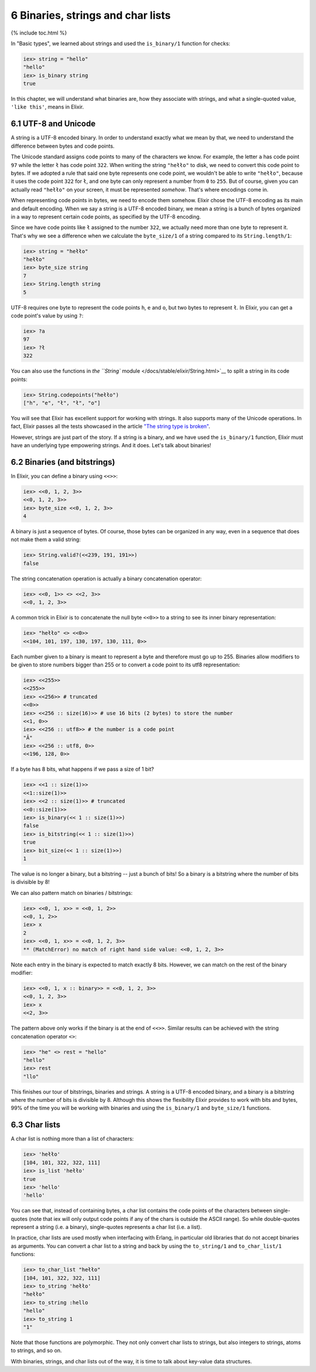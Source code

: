 6 Binaries, strings and char lists
==========================================================

{% include toc.html %}

In "Basic types", we learned about strings and used the ``is_binary/1``
function for checks:

.. code:: iex

    iex> string = "hello"
    "hello"
    iex> is_binary string
    true

In this chapter, we will understand what binaries are, how they
associate with strings, and what a single-quoted value, ``'like this'``,
means in Elixir.

6.1 UTF-8 and Unicode
---------------------

A string is a UTF-8 encoded binary. In order to understand exactly what
we mean by that, we need to understand the difference between bytes and
code points.

The Unicode standard assigns code points to many of the characters we
know. For example, the letter ``a`` has code point ``97`` while the
letter ``ł`` has code point ``322``. When writing the string ``"hełło"``
to disk, we need to convert this code point to bytes. If we adopted a
rule that said one byte represents one code point, we wouldn't be able
to write ``"hełło"``, because it uses the code point ``322`` for ``ł``,
and one byte can only represent a number from ``0`` to ``255``. But of
course, given you can actually read ``"hełło"`` on your screen, it must
be represented *somehow*. That's where encodings come in.

When representing code points in bytes, we need to encode them somehow.
Elixir chose the UTF-8 encoding as its main and default encoding. When
we say a string is a UTF-8 encoded binary, we mean a string is a bunch
of bytes organized in a way to represent certain code points, as
specified by the UTF-8 encoding.

Since we have code points like ``ł`` assigned to the number ``322``, we
actually need more than one byte to represent it. That's why we see a
difference when we calculate the ``byte_size/1`` of a string compared to
its ``String.length/1``:

.. code:: iex

    iex> string = "hełło"
    "hełło"
    iex> byte_size string
    7
    iex> String.length string
    5

UTF-8 requires one byte to represent the code points ``h``, ``e`` and
``o``, but two bytes to represent ``ł``. In Elixir, you can get a code
point's value by using ``?``:

.. code:: iex

    iex> ?a
    97
    iex> ?ł
    322

You can also use the functions in `the ``String``
module </docs/stable/elixir/String.html>`__ to split a string in its
code points:

.. code:: iex

    iex> String.codepoints("hełło")
    ["h", "e", "ł", "ł", "o"]

You will see that Elixir has excellent support for working with strings.
It also supports many of the Unicode operations. In fact, Elixir passes
all the tests showcased in the article `"The string type is
broken" <http://mortoray.com/2013/11/27/the-string-type-is-broken/>`__.

However, strings are just part of the story. If a string is a binary,
and we have used the ``is_binary/1`` function, Elixir must have an
underlying type empowering strings. And it does. Let's talk about
binaries!

6.2 Binaries (and bitstrings)
-----------------------------

In Elixir, you can define a binary using ``<<>>``:

.. code:: iex

    iex> <<0, 1, 2, 3>>
    <<0, 1, 2, 3>>
    iex> byte_size <<0, 1, 2, 3>>
    4

A binary is just a sequence of bytes. Of course, those bytes can be
organized in any way, even in a sequence that does not make them a valid
string:

.. code:: iex

    iex> String.valid?(<<239, 191, 191>>)
    false

The string concatenation operation is actually a binary concatenation
operator:

.. code:: iex

    iex> <<0, 1>> <> <<2, 3>>
    <<0, 1, 2, 3>>

A common trick in Elixir is to concatenate the null byte ``<<0>>`` to a
string to see its inner binary representation:

.. code:: iex

    iex> "hełło" <> <<0>>
    <<104, 101, 197, 130, 197, 130, 111, 0>>

Each number given to a binary is meant to represent a byte and therefore
must go up to 255. Binaries allow modifiers to be given to store numbers
bigger than 255 or to convert a code point to its utf8 representation:

.. code:: iex

    iex> <<255>>
    <<255>>
    iex> <<256>> # truncated
    <<0>>
    iex> <<256 :: size(16)>> # use 16 bits (2 bytes) to store the number
    <<1, 0>>
    iex> <<256 :: utf8>> # the number is a code point
    "Ā"
    iex> <<256 :: utf8, 0>>
    <<196, 128, 0>>

If a byte has 8 bits, what happens if we pass a size of 1 bit?

.. code:: iex

    iex> <<1 :: size(1)>>
    <<1::size(1)>>
    iex> <<2 :: size(1)>> # truncated
    <<0::size(1)>>
    iex> is_binary(<< 1 :: size(1)>>)
    false
    iex> is_bitstring(<< 1 :: size(1)>>)
    true
    iex> bit_size(<< 1 :: size(1)>>)
    1

The value is no longer a binary, but a bitstring -- just a bunch of
bits! So a binary is a bitstring where the number of bits is divisible
by 8!

We can also pattern match on binaries / bitstrings:

.. code:: iex

    iex> <<0, 1, x>> = <<0, 1, 2>>
    <<0, 1, 2>>
    iex> x
    2
    iex> <<0, 1, x>> = <<0, 1, 2, 3>>
    ** (MatchError) no match of right hand side value: <<0, 1, 2, 3>>

Note each entry in the binary is expected to match exactly 8 bits.
However, we can match on the rest of the binary modifier:

.. code:: iex

    iex> <<0, 1, x :: binary>> = <<0, 1, 2, 3>>
    <<0, 1, 2, 3>>
    iex> x
    <<2, 3>>

The pattern above only works if the binary is at the end of ``<<>>``.
Similar results can be achieved with the string concatenation operator
``<>``:

.. code:: iex

    iex> "he" <> rest = "hello"
    "hello"
    iex> rest
    "llo"

This finishes our tour of bitstrings, binaries and strings. A string is
a UTF-8 encoded binary, and a binary is a bitstring where the number of
bits is divisible by 8. Although this shows the flexibility Elixir
provides to work with bits and bytes, 99% of the time you will be
working with binaries and using the ``is_binary/1`` and ``byte_size/1``
functions.

6.3 Char lists
--------------

A char list is nothing more than a list of characters:

.. code:: iex

    iex> 'hełło'
    [104, 101, 322, 322, 111]
    iex> is_list 'hełło'
    true
    iex> 'hello'
    'hello'

You can see that, instead of containing bytes, a char list contains the
code points of the characters between single-quotes (note that iex will
only output code points if any of the chars is outside the ASCII range).
So while double-quotes represent a string (i.e. a binary), single-quotes
represents a char list (i.e. a list).

In practice, char lists are used mostly when interfacing with Erlang, in
particular old libraries that do not accept binaries as arguments. You
can convert a char list to a string and back by using the
``to_string/1`` and ``to_char_list/1`` functions:

.. code:: iex

    iex> to_char_list "hełło"
    [104, 101, 322, 322, 111]
    iex> to_string 'hełło'
    "hełło"
    iex> to_string :hello
    "hello"
    iex> to_string 1
    "1"

Note that those functions are polymorphic. They not only convert char
lists to strings, but also integers to strings, atoms to strings, and so
on.

With binaries, strings, and char lists out of the way, it is time to
talk about key-value data structures.
